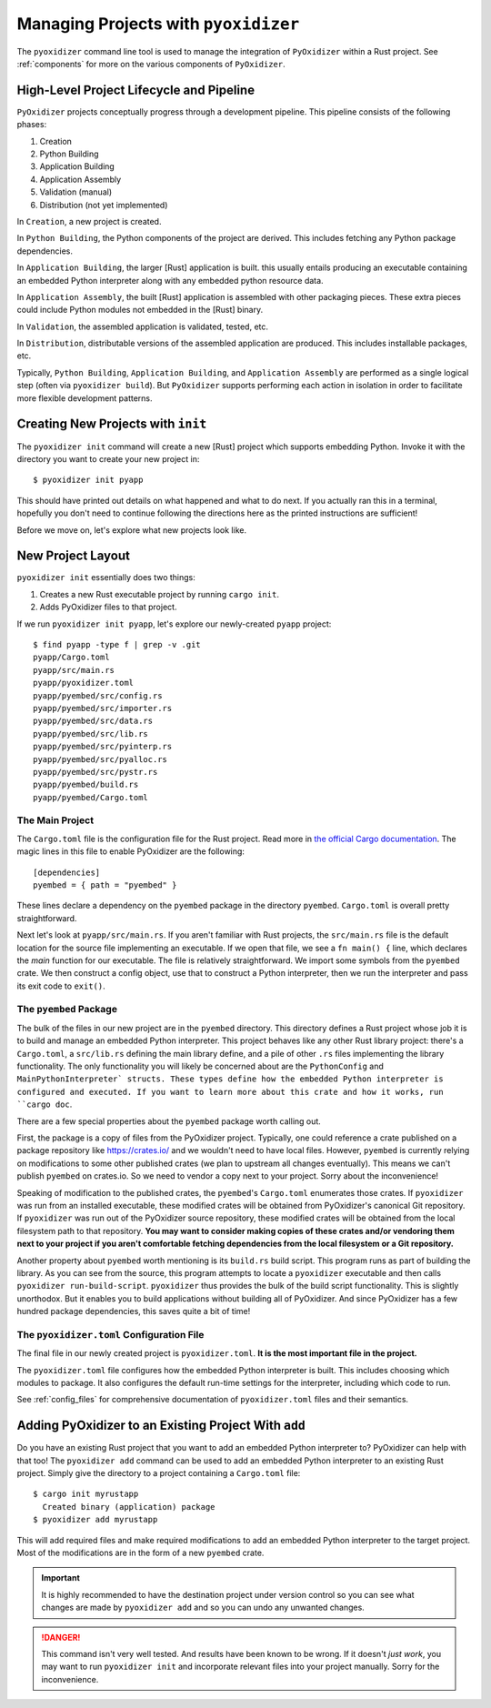 .. _managing_projects:

=====================================
Managing Projects with ``pyoxidizer``
=====================================

The ``pyoxidizer`` command line tool is used to manage the integration
of ``PyOxidizer`` within a Rust project. See :ref:`components` for more
on the various components of ``PyOxidizer``.

High-Level Project Lifecycle and Pipeline
=========================================

``PyOxidizer`` projects conceptually progress through a development
pipeline. This pipeline consists of the following phases:

1. Creation
2. Python Building
3. Application Building
4. Application Assembly
5. Validation (manual)
6. Distribution (not yet implemented)

In ``Creation``, a new project is created.

In ``Python Building``, the Python components of the project are
derived. This includes fetching any Python package dependencies.

In ``Application Building``, the larger [Rust] application is built.
this usually entails producing an executable containing an embedded
Python interpreter along with any embedded python resource data.

In ``Application Assembly``, the built [Rust] application is assembled
with other packaging pieces. These extra pieces could include Python
modules not embedded in the [Rust] binary.

In ``Validation``, the assembled application is validated, tested, etc.

In ``Distribution``, distributable versions of the assembled application
are produced. This includes installable packages, etc.

Typically, ``Python Building``, ``Application Building``, and
``Application Assembly`` are performed as a single logical step
(often via ``pyoxidizer build``). But ``PyOxidizer`` supports performing
each action in isolation in order to facilitate more flexible development
patterns.

Creating New Projects with ``init``
===================================

The ``pyoxidizer init`` command will create a new [Rust] project which supports
embedding Python. Invoke it with the directory you want to create your new
project in::

   $ pyoxidizer init pyapp

This should have printed out details on what happened and what to do next.
If you actually ran this in a terminal, hopefully you don't need to continue
following the directions here as the printed instructions are sufficient!

Before we move on, let's explore what new projects look like.

.. _new_project_layout:

New Project Layout
==================

``pyoxidizer init`` essentially does two things:

1. Creates a new Rust executable project by running ``cargo init``.
2. Adds PyOxidizer files to that project.

If we run ``pyoxidizer init pyapp``, let's explore our newly-created ``pyapp``
project::

   $ find pyapp -type f | grep -v .git
   pyapp/Cargo.toml
   pyapp/src/main.rs
   pyapp/pyoxidizer.toml
   pyapp/pyembed/src/config.rs
   pyapp/pyembed/src/importer.rs
   pyapp/pyembed/src/data.rs
   pyapp/pyembed/src/lib.rs
   pyapp/pyembed/src/pyinterp.rs
   pyapp/pyembed/src/pyalloc.rs
   pyapp/pyembed/src/pystr.rs
   pyapp/pyembed/build.rs
   pyapp/pyembed/Cargo.toml

The Main Project
----------------

The ``Cargo.toml`` file is the configuration file for the Rust project.
Read more in
`the official Cargo documentation <https://doc.rust-lang.org/cargo/reference/manifest.html>`_.
The magic lines in this file to enable PyOxidizer are the following::

   [dependencies]
   pyembed = { path = "pyembed" }

These lines declare a dependency on the ``pyembed`` package in the directory
``pyembed``. ``Cargo.toml`` is overall pretty straightforward.

Next let's look at ``pyapp/src/main.rs``. If you aren't familiar with Rust
projects, the ``src/main.rs`` file is the default location for the source
file implementing an executable. If we open that file, we see a
``fn main() {`` line, which declares the *main* function for our executable.
The file is relatively straightforward. We import some symbols from the
``pyembed`` crate. We then construct a config object, use that to construct
a Python interpreter, then we run the interpreter and pass its exit code
to ``exit()``.

The ``pyembed`` Package
-----------------------

The bulk of the files in our new project are in the ``pyembed`` directory.
This directory defines a Rust project whose job it is to build and manage
an embedded Python interpreter. This project behaves like any other Rust
library project: there's a ``Cargo.toml``, a ``src/lib.rs`` defining the
main library define, and a pile of other ``.rs`` files implementing the
library functionality. The only functionality you will likely be concerned
about are the ``PythonConfig`` and ``MainPythonInterpreter` structs. These
types define how the embedded Python interpreter is configured and executed.
If you want to learn more about this crate and how it works, run ``cargo doc``.

There are a few special properties about the ``pyembed`` package worth
calling out.

First, the package is a copy of files from the PyOxidizer project. Typically,
one could reference a crate published on a package repository like
https://crates.io/ and we wouldn't need to have local files. However,
``pyembed`` is currently relying on modifications to some other published
crates (we plan to upstream all changes eventually). This means we can't
publish ``pyembed`` on crates.io. So we need to vendor a copy next to your
project. Sorry about the inconvenience!

Speaking of modification to the published crates, the ``pyembed``'s
``Cargo.toml`` enumerates those crates. If ``pyoxidizer`` was run from
an installed executable, these modified crates will be obtained from
PyOxidizer's canonical Git repository. If ``pyoxidizer`` was run out of
the PyOxidizer source repository, these modified crates will be obtained
from the local filesystem path to that repository. **You may want to
consider making copies of these crates and/or vendoring them next to your
project if you aren't comfortable fetching dependencies from the local
filesystem or a Git repository.**

Another property about ``pyembed`` worth mentioning is its ``build.rs`` build
script. This program runs as part of building the library. As you can
see from the source, this program attempts to locate a ``pyoxidizer``
executable and then calls ``pyoxidizer run-build-script``. ``pyoxidizer``
thus provides the bulk of the build script functionality. This is slightly
unorthodox. But it enables you to build applications without building all
of PyOxidizer. And since PyOxidizer has a few hundred package dependencies,
this saves quite a bit of time!

The ``pyoxidizer.toml`` Configuration File
------------------------------------------

The final file in our newly created project is ``pyoxidizer.toml``. **It is
the most important file in the project.**

The ``pyoxidizer.toml`` file configures how the embedded Python interpreter
is built. This includes choosing which modules to package. It also configures
the default run-time settings for the interpreter, including which code to
run.

See :ref:`config_files` for comprehensive documentation of ``pyoxidizer.toml``
files and their semantics.

Adding PyOxidizer to an Existing Project With ``add``
=====================================================

Do you have an existing Rust project that you want to add an embedded
Python interpreter to? PyOxidizer can help with that too! The
``pyoxidizer add`` command can be used to add an embedded Python
interpreter to an existing Rust project. Simply give the directory
to a project containing a ``Cargo.toml`` file::

   $ cargo init myrustapp
     Created binary (application) package
   $ pyoxidizer add myrustapp

This will add required files and make required modifications to add
an embedded Python interpreter to the target project. Most of the
modifications are in the form of a new ``pyembed`` crate.

.. important::

   It is highly recommended to have the destination project under version
   control so you can see what changes are made by ``pyoxidizer add`` and
   so you can undo any unwanted changes.

.. danger::

   This command isn't very well tested. And results have been known to be
   wrong. If it doesn't *just work*, you may want to run ``pyoxidizer init``
   and incorporate relevant files into your project manually. Sorry for
   the inconvenience.
